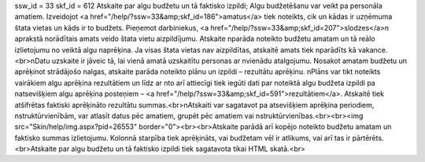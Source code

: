 ssw_id = 33skf_id = 612Atskaite par algu budžetu un tā faktisko izpildi;Algu budžetēšanu var veikt pa personāla amatiem. Izveidojot <a href="/help/?ssw=33&amp;skf_id=186">amatus</a> tiek noteikts, cik un kādas ir uzņēmuma štata vietas un kāds ir to budžets. Pieņemot darbiniekus, <a href="/help/?ssw=33&amp;skf_id=207">slodzes</a>\n aprakstā norādītais amats veido štata vietu aizpildījumu. Atskaite \nparāda noteikto budžetu amatam un tā reālo izlietojumu no veiktā algu \naprēķina. Ja visas štata vietas nav aizpildītas, atskaitē amats tiek \nparādīts kā vakance.<br>\nDatu uzskaite ir jāveic tā, lai vienā amatā uzskaitītu personas ar \nvienādu atalgojumu. Nosakot amatam budžetu un aprēķinot strādājošo \nalgas, atskaite parāda noteikto plānu un izpildi – rezultātu aprēķinu. \nPlāns var tikt noteikts vairākiem algu aprēķina rezultātiem un līdz ar \nto arī attiecīgi tiek iegūti dati par noteiktā algu budžeta izpildi pa \natsevišķiem algu aprēķina posteņiem – <a href="/help/?ssw=33&amp;skf_id=591">rezultātiem</a>. Atskaitē tiek atšifrētas faktiski aprēķināto rezultātu summas.<br>\nAtskaiti var sagatavot pa atsevišķiem aprēķina periodiem, \nstruktūrvienībām, var atlasīt datus pēc amatiem, grupēt pēc amatiem vai \nstruktūrvienības.<br><br><img src="Skin/help/img.aspx?pid=26553" border="0"><br><br>Atskaite parādā arī kopējo noteikto budžetu amatam un faktisko summas izlietojumu. Kolonnā starpība tiek aprēķināts, vai budžetam vēl ir atlikums, vai arī tas ir pārtērēts.<br>Atskaite par algu budžetu un tā faktisko izpildi tiek sagatavota tikai HTML skatā.<br>